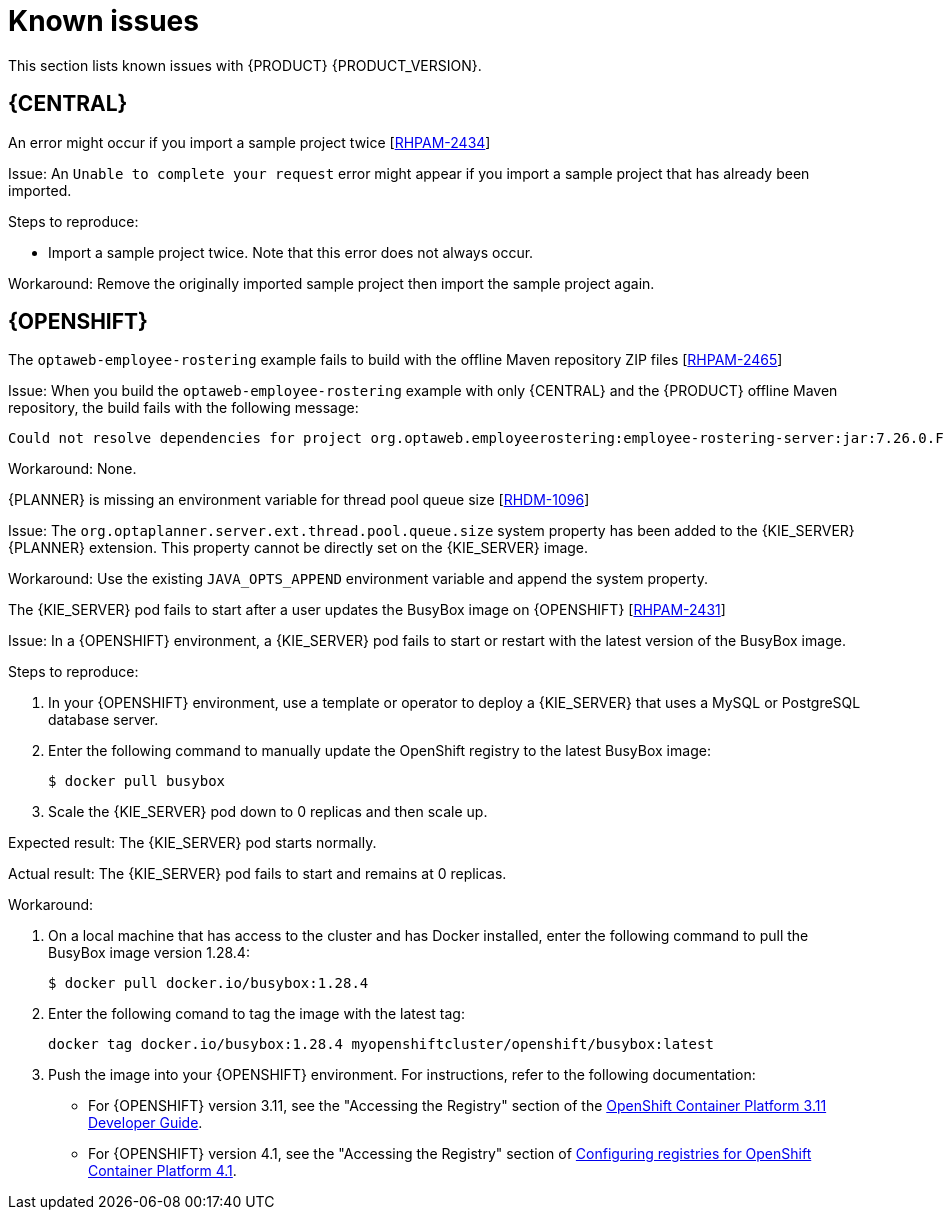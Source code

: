 [id='rn-known-issues-con']
= Known issues

This section lists known issues with {PRODUCT} {PRODUCT_VERSION}.

ifdef::PAM[]

== Installation

//approved
.{PRODUCT} in {JWS} datasource configuration is missing elements [https://issues.jboss.org/browse/RHPAM-2428[RHPAM-2428]]

Issue: When you use the installer to install {PRODUCT} in {JWS} and you configure a datasource, there are some missing elements that are needed for the setup to work properly.

Steps to reproduce:

. Use the installer to install {PRODUCT} on {JWS}.
. When prompted, click *Configure Advanced Properties* -> *Configure Database Settings*.
. Configure your settings and add a user name and password.
. Try running the server.

Expected result: {PRODUCT} starts.

Actual result: {PRODUCT} does not start.

Workaround: Modify the resource in the `context.xml` file as described in the "{KIE_SERVER} ZIP file and configuration" section of {URL_INSTALLING_ON_EAP}[_{INSTALLING_ON_EAP}_].

//approved
.On {EAP}, the {PRODUCT} installer creates an incorrect password vault for the created datasource [https://issues.jboss.org/browse/RHPAM-2407[RHPAM-2407]]

Issue: If you use the installer to install {PRODUCT} on {EAP} and you configure database settings, the `datasource` element in the `standalone` files is wrong and connection to the database fails.

Steps to reproduce:

. Use the installer to install {KIE_SERVER} only onto {EAP}.
. When prompted, click *Configure Advanced Properties* -> *Configure Database Settings*.
. Open the `standalone.xml` or `standalone-full.xml` file to verify user credentials.

Expected result: The datasource element in the `standalone` files should look similar to the following, where `<NEWDATASOURCE>` is the name of your database:
[source]
----
<password>${VAULT::datasource.<NEWDATASOURCE>::password::1}</password>
----

Actual Result: The datasource element in the `standalone` files looks similar to the following:

[source]
----
<password>:datasource.<NEWDATASOURCE>::password::1</password>
----

Workaround: Replace the `<password>` entry with the correct password vault entry for the database. In this example, `<NEWDATASOURCE>` is the name of your database:

[source]
----
${VAULT::datasource.<NEWDATASOURCE>::password::1}
----

endif::[]


== {CENTRAL}



.An error might occur if you import a sample project twice [https://issues.jboss.org/browse/RHPAM-2434[RHPAM-2434]]

Issue: An `Unable to complete your request` error might appear if you import a sample project that has already been imported.

Steps to reproduce:

* Import a sample project twice. Note that this error does not always occur.

Workaround: Remove the originally imported sample project then import the sample project again.

ifdef::PAM[]

//approved
.In the guided rule editor, you cannot use the `is contained in comma separated list` constraint in combination with complex values [https://issues.jboss.org/browse/RHPAM-2457[RHPAM-2457]]

Issue: In the guided rule editor, you cannot use the `is contained in comma separated list` constraint in combination with complex values. Complex values are values that contain a comma or are wrapped by brackets.

Workaround: None.

//approved
.The *Bulk Reassign* check boxes on the *Task List* page reset before finishing the selected operation [https://issues.jboss.org/browse/RHPAM-2387[RHPAM-2387]]

Issue: If you select multiple tasks on the *Task List* page and then select a bulk reassignment operation, when the dialog box appears over the *Task List* page, the previously selected tasks are no longer selected.

Steps to reproduce:

On the *Task List* page, select multiple tasks and choose a bulk reassignment operation.

Expected result: A dialog box appears on top of the *Task List* page. The list of tasks is visible on the *Task List* page and the previously selected tasks are still selected.

Actual result:  A dialog box appears on top of the *Task List* page. The list of tasks is visible on the *Task List* page and the previously selected tasks are not selected.

Workaround: None.
//approved

.The *Bulk Reassign* operation fails if you include tasks that are in a state that does not allow reassignment [https://issues.jboss.org/browse/RHPAM-2386[RHPAM-2386]]

Issue: If you select multiple tasks with various states, for example *Ready* and *Reserved*, including tasks that are in a state that does not allow reassignment, for example *Suspended* and *Completed*, then the bulk reassign operation fails.

Steps to reproduce:

. Select tasks with various states and include one task that is in the *Suspended* state.
. Run the bulk reassignment. An error message appears telling you that some of the the tasks could not be reassigned because they were not in the correct state.
. Click *OK*.

Expected result: The dialog box closes and the operation is attempted on all of the tasks. Results for particular tasks are presented separately as notifications.

Actual result: The dialog box does not close. When you close it manually by clicking the *x* in the top right corner, and you check the states of the previously selected tasks, only the tasks processed before first failure are reassigned.

Workaround: Before running the bulk action, filter the tasks and omit any task that will interrupt the reassignment.

endif::[]

ifdef::DM[]

//approved
.Users cannot test DMN context expression in test scenarios [https://issues.jboss.org/browse/RHDM-1116[RHDM-1116]]

Issue: If you test DMN context expressions using the test scenario designer and the test fails, the corrected output has the wrong format.

Steps to reproduce:

Create two tests where the second test is created according to the hint message in the first test, while retaining the same input as the first test.

Expected result: The corrected output has the correct format, as shown in the following example:

`{"key_a" : "value_a", "key_b" : "value_b", ...}`

Actual result: The corrected output has an incorrect format (missing double quotes), as shown in the following example:

`{key_a : value_a, key_b : value_b, ...}`

endif::[]

ifdef::PAM[]

== High availability

.In a high-availability authoring environment, when one user imports a project, another user is unable to see it [https://issues.jboss.org/browse/RHPAM-2470[RHPAM-2470]]

Issue: When multiple users connect to a high-availability {CENTRAL} and one user creates a project, another user can not see the project.

Steps to reproduce:

. Log in to {CENTRAL} as two different users (A and B) from two different hosts or browsers.
. As user A and as user B, open the same space.
. As user A, import a project using an external Git repository URL.

Expected result: As user B, you can see the imported project in the space.

Actual result: As user B, you can not see the imported project in the space.

Workaround: As user B, reload the space.

.In a high-availability authoring environment, role changes in {CENTRAL} are not saved [https://issues.jboss.org/browse/RHPAM-2342[RHPAM-2342]]

Issue: If you configure a role change in high-availability {CENTRAL}, the change can be lost after a time and the roles reset to defaults.

Workaround: Configure the role change again.

.In a high-availability authoring environment, an imported project in {CENTRAL} appears multiple times [https://issues.jboss.org/browse/RHPAM-2372[RHPAM-2372]]

Issue: If you import a sample project in high-availability {CENTRAL}, the project can appear in the list several times. Some copies might not have all of the assets. The environment can slow down when this issue occurs.

Workaround: Ensure one copy has all of the assets, then remove all other copies. If {CENTRAL} performance is slow, restart all of the nodes connected to it.

.In a high-availability authoring environment, project creation fails when a {CENTRAL} node is down [https://issues.jboss.org/browse/AF-2143[AF-2143]]

Issue: When you create a project, the project creation does not complete. The cause is one {CENTRAL} node in a high-availability authoring environment going down.

Workaround: Create the project again.

.In a high-availability authoring environment, asset creation is not completed when a {CENTRAL} node is down [https://issues.jboss.org/browse/AF-2144[AF-2144]]

Issue: When you create an asset, the asset is not indexed. It is displayed in {CENTRAL} but you can not use it. The cause is one {CENTRAL} node in a high-availability authoring environment going down.

Workaround: In the *Project Explorer* view, open the asset and click *Save*.


.In a high-availability authoring environment, multi-project import slows down {CENTRAL} [https://issues.jboss.org/browse/AF-2078[AF-2078]]

Issue: When a user imports multiple projects in a high-availability {CENTRAL} with multi-project import enabled, {CENTRAL} slows down and consumes significant resources.

Steps to reproduce:

. In the *Settings* menu of {CENTRAL}, enable multi-project import.
. Enter a space and import all samples at one time.

Expected result: {CENTRAL} operates normally and imports the samples.

Actual result: {CENTRAL} slows down and consumes a lot of resources. In a {OPENSHIFT} environment, the pod eventually fails.

Workaround: Restart all {CENTRAL} nodes. To avoid this issue, do not enable multi-project import.

== Process designer
//approved
.If you try to migrate a process with a sequence flow without the source and target nodes set, you should receive a warning message, but you do not [https://issues.jboss.org/browse/RHPAM-2453[RHPAM-2453]]

Issue: If a process in the legacy process designer contains a sequence flow without the source and target nodes set, and you try to migrate that process to the new process designer, you should receive a warning message, but you do not. It is also not possible to migrate process.

Steps to reproduce:

. Create a process in the legacy process designer.
. Add a sequence flow to the process, do not set the source and target nodes, and then save the process.
. Click the *Migrate* button.

Expected result: You see a message telling you that the source and target nodes for a sequence flow are not set and you cannot migrate the process.

Actual result: No message appears and you cannot migrate the process.

Workaround: None.

//approved
.If you migrate a process from the legacy process designer to the new process designer, you receive an incorrect warning that a node will be ignored [https://issues.jboss.org/browse/RHPAM-2452[RHPAM-2452]]

Issue:  If you migrate a process from the legacy process designer to the new process designer, you receive a warning that a node will be ignored. However, the node is not ignored and is migrated successfully.

Steps to reproduce:

. Create a Start to End process in the legacy process designer.
. Migrate the process to the new process designer.

Expected result: No warning about ignoring elements are shown if no elements will be ignored after migration.

Actual result: Warnings are shown that some unknown element will be ignored.

Workaround: Ignore the warnings and confirm that all nodes migrate successfully.

//approved
.In the new process designer, the warning message for migrating a `Group` element is missing [https://issues.jboss.org/browse/RHPAM-2454[RHPAM-2454]]

Issue: If you migrate a process that contains a `Group` element from the legacy process designer to the new process designer, the warning message about ignoring the node is missing.

Steps to reproduce:

. Create a process in the legacy process designer.
. Add a `Group` element to the process and then save the process.
. Migrate the process from the legacy process designer to the new process designer.

Expected result: You see a warning message about ignoring the node.

Actual result: You do not see the warning message.

Workaround: None.

//approved
.In the new process designer, some end events have incorrect icons [https://issues.jboss.org/browse/RHPAM-2413[RHPAM-2413]]

Issue:
In the new process designer, signal, escalation, compensation, and message end events are not filled, but they should be according to the BPMN 2.0 specification.

Workaround: None.

endif::[]

== {OPENSHIFT}
.The `optaweb-employee-rostering` example fails to build with the offline Maven repository ZIP files [https://issues.jboss.org/browse/RHPAM-2465[RHPAM-2465]]

Issue: When you build the `optaweb-employee-rostering` example with only {CENTRAL} and the {PRODUCT} offline Maven repository, the build fails with the following message:

[source]
----
Could not resolve dependencies for project org.optaweb.employeerostering:employee-rostering-server:jar:7.26.0.Final-redhat-00004: The following artifacts could not be resolved: net.jcip:jcip-annotations:jar:1.0.0.redhat-8, org.jboss.logging:jboss-logging:jar:3.3.2.Final-redhat-00001: Could not find artifact net.jcip:jcip-annotations:jar:1.0.0.redhat-8 in bxms-product-repo
----

Workaround: None.

.{PLANNER} is missing an environment variable for  thread pool queue size [https://issues.jboss.org/browse/RHDM-1096[RHDM-1096]]

Issue: The `org.optaplanner.server.ext.thread.pool.queue.size` system property has been added to the {KIE_SERVER} {PLANNER} extension. This property cannot be directly set on the {KIE_SERVER} image.

Workaround: Use the existing `JAVA_OPTS_APPEND` environment variable and append the system property.

//approved
.The {KIE_SERVER} pod fails to start after a user updates the BusyBox image on {OPENSHIFT} [https://issues.jboss.org/browse/RHPAM-2431[RHPAM-2431]]

Issue: In a {OPENSHIFT} environment, a {KIE_SERVER} pod fails to start or restart with the latest version of the BusyBox image.

Steps to reproduce:

. In your {OPENSHIFT} environment, use a template or operator to deploy a {KIE_SERVER} that uses a MySQL or PostgreSQL database server.
. Enter the following command to manually update the OpenShift registry to the latest BusyBox image:
+
[source]
----
$ docker pull busybox
----

. Scale the {KIE_SERVER} pod down to 0 replicas and then scale up.

Expected result: The {KIE_SERVER} pod starts normally.

Actual result: The {KIE_SERVER} pod fails to start and remains at 0 replicas.

Workaround:

. On a local machine that has access to the cluster and has Docker installed, enter the following command to pull the BusyBox image version 1.28.4:
+
[source]
----
$ docker pull docker.io/busybox:1.28.4
----

. Enter the following comand to tag the image with the latest tag:
+
[source]
----
docker tag docker.io/busybox:1.28.4 myopenshiftcluster/openshift/busybox:latest
----

. Push the image into your {OPENSHIFT} environment. For instructions, refer to the following documentation:
+
** For  {OPENSHIFT} version 3.11, see the "Accessing the Registry" section of the https://access.redhat.com/documentation/en-us/openshift_container_platform/3.11/html-single/developer_guide/index[OpenShift Container Platform 3.11 Developer Guide].
** For  {OPENSHIFT} version 4.1, see the "Accessing the Registry" section of https://access.redhat.com/documentation/en-us/openshift_container_platform/4.1/html-single/registry/index[Configuring registries for OpenShift Container Platform 4.1].
